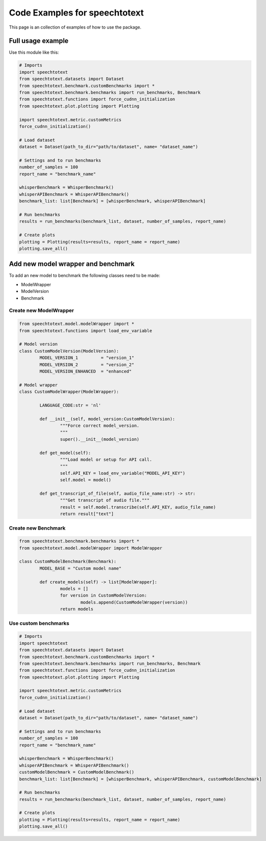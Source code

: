 Code Examples for speechtotext
==============================

This page is an collection of examples of how to use the package.

Full usage example
++++++++++++++++++

Use this module like this:
	
.. code-block:: python

	# Imports
	import speechtotext
	from speechtotext.datasets import Dataset
	from speechtotext.benchmark.customBenchmarks import *
	from speechtotext.benchmark.benchmarks import run_benchmarks, Benchmark
	from speechtotext.functions import force_cudnn_initialization
	from speechtotext.plot.plotting import Plotting

	import speechtotext.metric.customMetrics
	force_cudnn_initialization()

	# Load dataset
	dataset = Dataset(path_to_dir="path/to/dataset", name= "dataset_name")

	# Settings and to run benchmarks
	number_of_samples = 100
	report_name = "benchmark_name"

	whisperBenchmark = WhisperBenchmark()
	whisperAPIBenchmark = WhisperAPIBenchmark()
	benchmark_list: list[Benchmark] = [whisperBenchmark, whisperAPIBenchmark]

	# Run benchmarks
	results = run_benchmarks(benchmark_list, dataset, number_of_samples, report_name)

	# Create plots
	plotting = Plotting(results=results, report_name = report_name)
	plotting.save_all()


Add new model wrapper and benchmark
+++++++++++++++++++++++++++++++++++

To add an new model to benchmark the following classes need to be made:

* ModelWrapper
* ModelVersion
* Benchmark


Create new ModelWrapper
-----------------------

.. code-block:: python

	from speechtotext.model.modelWrapper import *
	from speechtotext.functions import load_env_variable

	# Model version
	class CustomModelVersion(ModelVersion):
		MODEL_VERSION_1 	= "version_1"
		MODEL_VERSION_2 	= "version_2"
		MODEL_VERSION_ENHANCED 	= "enhanced"

	# Model wrapper
	class CustomModelWrapper(ModelWrapper): 
		
		LANGUAGE_CODE:str = 'nl'

		def __init__(self, model_version:CustomModelVersion): 
			"""Force correct model_version.
			"""			
			super().__init__(model_version)

		def get_model(self):
			"""Load model or setup for API call.
			"""			
			self.API_KEY = load_env_variable("MODEL_API_KEY")
			self.model = model()
		
		def get_transcript_of_file(self, audio_file_name:str) -> str:
			"""Get transcript of audio file."""			
			result = self.model.transcribe(self.API_KEY, audio_file_name)
			return result["text"]

Create new Benchmark
--------------------

.. code-block:: python

	from speechtotext.benchmark.benchmarks import *
	from speechtotext.model.modelWrapper import ModelWrapper

	class CustomModelBenchmark(Benchmark):
		MODEL_BASE = "Custom model name"

		def create_models(self) -> list[ModelWrapper]:
			models = []
			for version in CustomModelVersion:
				models.append(CustomModelWrapper(version))
			return models

Use custom benchmarks
---------------------

.. code-block:: python

	# Imports
	import speechtotext
	from speechtotext.datasets import Dataset
	from speechtotext.benchmark.customBenchmarks import *
	from speechtotext.benchmark.benchmarks import run_benchmarks, Benchmark
	from speechtotext.functions import force_cudnn_initialization
	from speechtotext.plot.plotting import Plotting

	import speechtotext.metric.customMetrics
	force_cudnn_initialization()

	# Load dataset
	dataset = Dataset(path_to_dir="path/to/dataset", name= "dataset_name")

	# Settings and to run benchmarks
	number_of_samples = 100
	report_name = "benchmark_name"

	whisperBenchmark = WhisperBenchmark()
	whisperAPIBenchmark = WhisperAPIBenchmark()
	customModelBenchmark = CustomModelBenchmark()
	benchmark_list: list[Benchmark] = [whisperBenchmark, whisperAPIBenchmark, customModelBenchmark]

	# Run benchmarks
	results = run_benchmarks(benchmark_list, dataset, number_of_samples, report_name)

	# Create plots
	plotting = Plotting(results=results, report_name = report_name)
	plotting.save_all()

